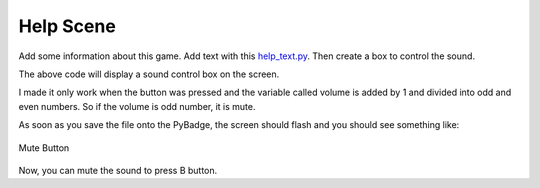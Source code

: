 .. _help_scene:

Help Scene
============

Add some information about this game. Add text with this `help_text.py <https://github.com/jaeyoon-lee2/ICS3U-2019-Group19/blob/master/docs/menu/help_text.py>`_. Then create a box to control the sound.

.. code-block:: python
        :linenos:
        
        b_button = constants.button_state["button_up"]
        start_button = constants.button_state["button_up"]
        select_button = constants.button_state["button_up"]
        
        box = []

        check_box = stage.Sprite(image_bank_3, 4, 130, 60)
        box.append(check_box)

        border = []

        box_border = stage.Sprite(image_bank_3, 13, 130, 60)
        border.append(box_border)


The above code will display a sound control box on the screen.

.. code-block:: python
        :linenos:
        
        while True:
            keys = ugame.buttons.get_pressed()

            if keys & ugame.K_O != 0:
                if b_button == constants.button_state["button_up"]:
                    b_button = constants.button_state["button_just_pressed"]
                elif b_button == constants.button_state["button_just_pressed"]:
                    b_button = constants.button_state["button_still_pressed"]
            else:
                if b_button == constants.button_state["button_still_pressed"]:
                    b_button = constants.button_state["button_released"]
                else:
                    b_button = constants.button_state["button_up"]

            if b_button == constants.button_state["button_just_pressed"]:
                if keys & ugame.K_O != 0:
                    volume += 1
            if volume % 2 == 1:
                check_box.move(constants.OFF_SCREEN_X, constants.OFF_SCREEN_Y)
            else:
                check_box.move(130, 60)


I made it only work when the button was pressed and the variable called volume is added by 1 and divided into odd and even numbers. So if the volume is odd number, it is mute.

As soon as you save the file onto the PyBadge, the screen should flash and you should see something like:

.. figure:: ./images/mute_sound.GIF
   :width: 480 px
   :alt: Mute Button
   :align: center

   Mute Button

Now, you can mute the sound to press B button.
